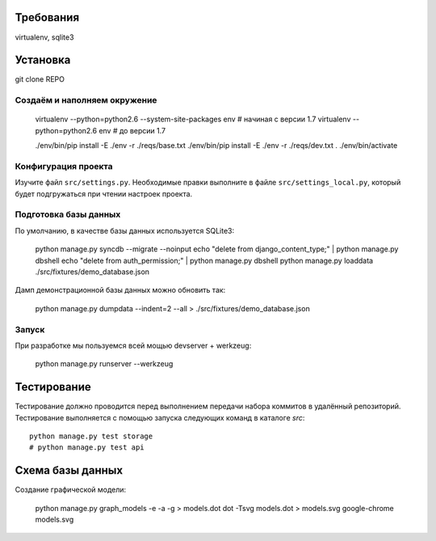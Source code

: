 Требования
==========

virtualenv, sqlite3

Установка
=========

git clone REPO

Создаём и наполняем окружение
-----------------------------

    virtualenv --python=python2.6 --system-site-packages env    # начиная с версии 1.7
    virtualenv --python=python2.6 env                           # до версии 1.7

    ./env/bin/pip install -E ./env -r ./reqs/base.txt
    ./env/bin/pip install -E ./env -r ./reqs/dev.txt
    . ./env/bin/activate

Конфигурация проекта
--------------------

Изучите файл ``src/settings.py``. Необходимые правки выполните в файле
``src/settings_local.py``, который будет подгружаться при чтении
настроек проекта.

Подготовка базы данных
----------------------

По умолчанию, в качестве базы данных используется SQLite3:

    python manage.py syncdb --migrate --noinput
    echo "delete from django_content_type;" | python manage.py dbshell
    echo "delete from auth_permission;" | python manage.py dbshell
    python manage.py loaddata ./src/fixtures/demo_database.json

Дамп демонстрационной базы данных можно обновить так:

    python manage.py dumpdata --indent=2 --all > ./src/fixtures/demo_database.json


Запуск
------

При разработке мы пользуемся всей мощью devserver + werkzeug:

    python manage.py runserver --werkzeug


Тестирование
============

Тестирование должно проводится перед выполнением передачи набора коммитов в удалённый репозиторий. Тестирование выполняется с помощью запуска следующих команд в каталоге `src`::

  python manage.py test storage
  # python manage.py test api

Схема базы данных
=================

Создание графической модели:

    python manage.py graph_models -e -a -g > models.dot
    dot -Tsvg models.dot > models.svg
    google-chrome models.svg
